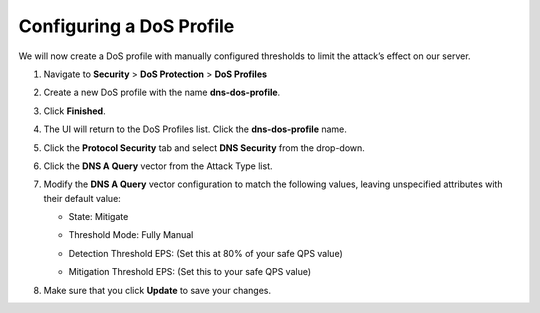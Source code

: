 Configuring a DoS Profile
-------------------------

We will now create a DoS profile with manually configured thresholds to
limit the attack’s effect on our server.

1. Navigate to **Security** > **DoS Protection** > **DoS Profiles**

2. Create a new DoS profile with the name **dns-dos-profile**.

3. | Click **Finished**.
   | |image59|

4. The UI will return to the DoS Profiles list. Click the
   **dns-dos-profile** name.

5. Click the **Protocol Security** tab and select **DNS Security** from
   the drop-down.

6. Click the **DNS A Query** vector from the Attack Type list.

7. Modify the **DNS A Query** vector configuration to match the
   following values, leaving unspecified attributes with their default
   value:
   
   - State: Mitigate
   - Threshold Mode: Fully Manual
   - Detection Threshold EPS: (Set this at 80% of your safe QPS value)
   - | Mitigation Threshold EPS: (Set this to your safe QPS value)
     | |image60|

8. Make sure that you click **Update** to save your changes.

.. |image59| image:: ../media/image57.png
   :width: 4.94444in
   :height: 2.29167in
.. |image60| image:: ../media/image58.png
   :width: 3.54305in
   :height: 4.68726in
